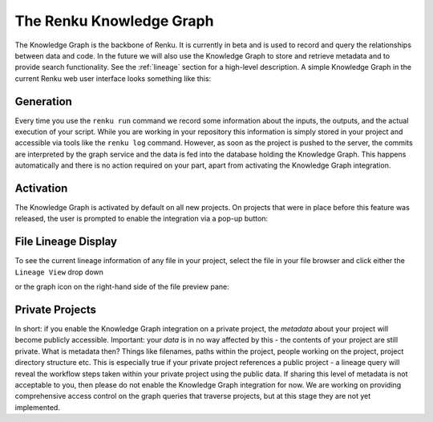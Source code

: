 .. _knowledge-graph:

The Renku Knowledge Graph
=========================

The Knowledge Graph is the backbone of Renku. It is currently in beta and is
used to record and query the relationships between data and code. In the future
we will also use the Knowledge Graph to store and retrieve metadata and to
provide search functionality. See the :ref:`lineage` section for a high-level
description. A simple Knowledge Graph in the current Renku web user interface
looks something like this:

.. image:: ../_static/images/kg_example.png

Generation 
----------

Every time you use the ``renku run`` command we record some information about
the inputs, the outputs, and the actual execution of your script. While you are
working in your repository this information is simply stored in your project and
accessible via tools like the ``renku log`` command. However, as soon as the
project is pushed to the server, the commits are interpreted by the graph
service and the data is fed into the database holding the Knowledge Graph. This
happens automatically and there is no action required on your part, apart from 
activating the Knowledge Graph integration.

Activation
----------

The Knowledge Graph is activated by default on all new projects. On projects 
that were in place before this feature was released, the user is prompted to 
enable the integration via a pop-up button:

.. image:: ../_static/images/kg_activation.png

File Lineage Display
--------------------

To see the current lineage information of any file in your project, select the file in your file browser and click either the ``Lineage View`` drop down 

.. image:: ../_static/images/kg_lineage_view1.png
    :width: 400px

or the graph icon on the right-hand side of the file preview pane:

.. image:: ../_static/images/kg_lineage_view2.png
    :width: 250px

Private Projects
----------------

In short: if you enable the Knowledge Graph integration on a private project,
the *metadata* about your project will become publicly accessible. Important:
your *data* is in no way affected by this - the contents of your project are
still private. What is metadata then? Things like filenames, paths within the
project, people working on the project, project directory structure etc.  This
is especially true if your private project references a public project - a
lineage query will reveal the workflow steps taken within your private project
using the public data. If sharing this level of metadata is not acceptable to
you, then please do not enable the Knowledge Graph integration for now.
We are working on providing comprehensive access control on the graph queries
that traverse projects, but at this stage they are not yet implemented. 

